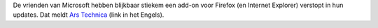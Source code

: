 .. title: Microsoft installeert stiekem een add-on voor Firefox
.. slug: node-137
.. date: 2010-06-10 20:02:14
.. tags: microsoft,windows,mozilla
.. link:
.. description: 
.. type: text

De vrienden van Microsoft hebben blijkbaar stiekem een add-on voor
Firefox (en Internet Explorer) verstopt in hun updates. Dat meldt `Ars
Technica <http://arstechnica.com/microsoft/news/2010/06/microsoft-slips-ie-firefox-add-on-into-toolbar-update.ars>`__
(link in het Engels).
